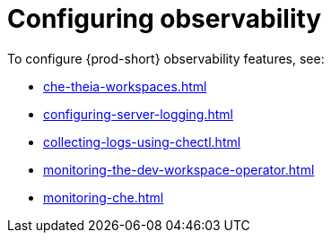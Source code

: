 :_content-type: ASSEMBLY
:description: Configuring observability
:keywords: administration-guide, configuring, observability, logs, monitoring
:navtitle: Configuring observability
:page-aliases: .:retrieving-che-logs.adoc, .:viewing-kubernetes-events.adoc, viewing-kubernetes-events.adoc, .:viewing-plugin-broker-logs.adoc, viewing-plugin-broker-logs.adoc, retrieving-che-logs.adoc, viewing-che-server-logs.adoc, viewing-external-service-logs.adoc

[id="configuring-observability"]
= Configuring observability

To configure {prod-short} observability features, see:

* xref:che-theia-workspaces.adoc[]
* xref:configuring-server-logging.adoc[]
* xref:collecting-logs-using-chectl.adoc[]
* xref:monitoring-the-dev-workspace-operator.adoc[]
* xref:monitoring-che.adoc[]
